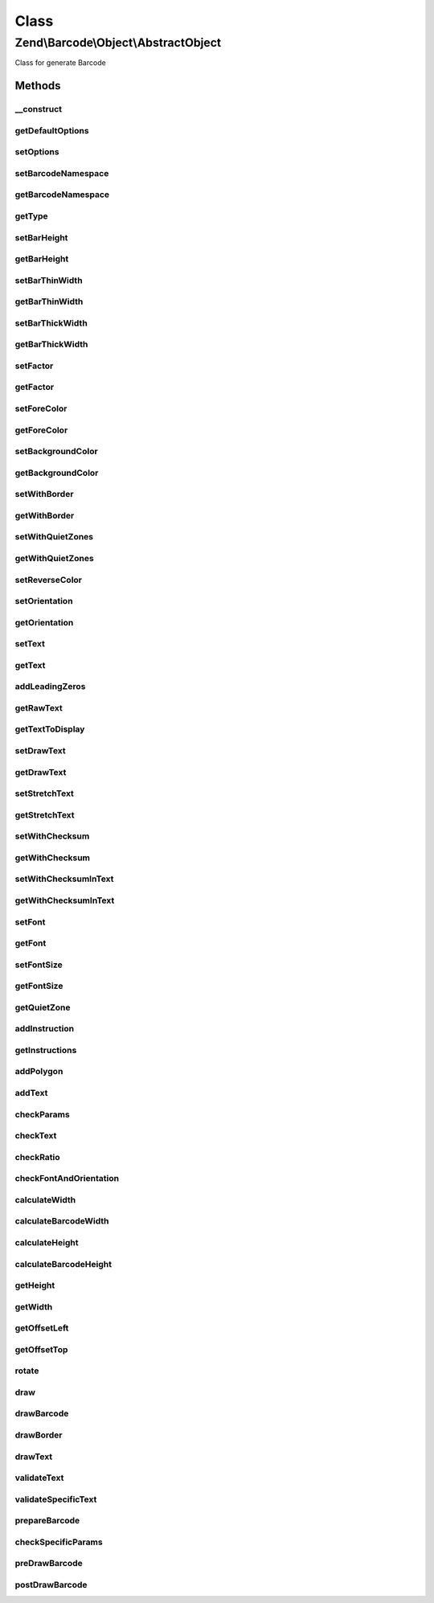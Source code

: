 .. Barcode/Object/AbstractObject.php generated using docpx on 01/30/13 03:02pm


Class
*****

Zend\\Barcode\\Object\\AbstractObject
=====================================

Class for generate Barcode

Methods
-------

__construct
+++++++++++

.. function:: __construct()


    Constructor

    :param array|Traversable: 



getDefaultOptions
+++++++++++++++++

.. function:: getDefaultOptions()


    Set default options for particular object

    :rtype: void 



setOptions
++++++++++

.. function:: setOptions()


    Set barcode state from options array

    :param array: 

    :rtype: \Zend\Barcode\Object\ObjectInterface 



setBarcodeNamespace
+++++++++++++++++++

.. function:: setBarcodeNamespace()


    Set barcode namespace for autoloading

    :param string: 

    :rtype: \Zend\Barcode\Object\ObjectInterface 



getBarcodeNamespace
+++++++++++++++++++

.. function:: getBarcodeNamespace()


    Retrieve barcode namespace

    :rtype: string 



getType
+++++++

.. function:: getType()


    Retrieve type of barcode

    :rtype: string 



setBarHeight
++++++++++++

.. function:: setBarHeight()


    Set height of the barcode bar

    :param integer: 

    :rtype: \Zend\Barcode\Object\ObjectInterface @throw \Zend\Barcode\Object\Exception\ExceptionInterface



getBarHeight
++++++++++++

.. function:: getBarHeight()


    Get height of the barcode bar

    :rtype: integer 



setBarThinWidth
+++++++++++++++

.. function:: setBarThinWidth()


    Set thickness of thin bar

    :param integer: 

    :rtype: \Zend\Barcode\Object\ObjectInterface @throw \Zend\Barcode\Object\Exception\ExceptionInterface



getBarThinWidth
+++++++++++++++

.. function:: getBarThinWidth()


    Get thickness of thin bar

    :rtype: integer 



setBarThickWidth
++++++++++++++++

.. function:: setBarThickWidth()


    Set thickness of thick bar

    :param integer: 

    :rtype: \Zend\Barcode\Object\ObjectInterface @throw \Zend\Barcode\Object\Exception\ExceptionInterface



getBarThickWidth
++++++++++++++++

.. function:: getBarThickWidth()


    Get thickness of thick bar

    :rtype: integer 



setFactor
+++++++++

.. function:: setFactor()


    Set factor applying to
    thinBarWidth - thickBarWidth - barHeight - fontSize

    :param float: 

    :rtype: \Zend\Barcode\Object\ObjectInterface @throw \Zend\Barcode\Object\Exception\ExceptionInterface



getFactor
+++++++++

.. function:: getFactor()


    Get factor applying to
    thinBarWidth - thickBarWidth - barHeight - fontSize

    :rtype: integer 



setForeColor
++++++++++++

.. function:: setForeColor()


    Set color of the barcode and text

    :param string: 

    :rtype: \Zend\Barcode\Object\ObjectInterface @throw \Zend\Barcode\Object\Exception\ExceptionInterface



getForeColor
++++++++++++

.. function:: getForeColor()


    Retrieve color of the barcode and text

    :rtype: integer 



setBackgroundColor
++++++++++++++++++

.. function:: setBackgroundColor()


    Set the color of the background

    :param integer: 

    :rtype: \Zend\Barcode\Object\ObjectInterface @throw \Zend\Barcode\Object\Exception\ExceptionInterface



getBackgroundColor
++++++++++++++++++

.. function:: getBackgroundColor()


    Retrieve background color of the image

    :rtype: integer 



setWithBorder
+++++++++++++

.. function:: setWithBorder()


    Activate/deactivate drawing of the bar

    :param bool: 

    :rtype: \Zend\Barcode\Object\ObjectInterface 



getWithBorder
+++++++++++++

.. function:: getWithBorder()


    Retrieve if border are draw or not

    :rtype: bool 



setWithQuietZones
+++++++++++++++++

.. function:: setWithQuietZones()


    Activate/deactivate drawing of the quiet zones

    :param bool: 

    :rtype: AbstractObject 



getWithQuietZones
+++++++++++++++++

.. function:: getWithQuietZones()


    Retrieve if quiet zones are draw or not

    :rtype: bool 



setReverseColor
+++++++++++++++

.. function:: setReverseColor()


    Allow fast inversion of font/bars color and background color

    :rtype: \Zend\Barcode\Object\ObjectInterface 



setOrientation
++++++++++++++

.. function:: setOrientation()


    Set orientation of barcode and text

    :param float: 

    :rtype: \Zend\Barcode\Object\ObjectInterface @throw \Zend\Barcode\Object\Exception\ExceptionInterface



getOrientation
++++++++++++++

.. function:: getOrientation()


    Retrieve orientation of barcode and text

    :rtype: float 



setText
+++++++

.. function:: setText()


    Set text to encode

    :param string: 

    :rtype: \Zend\Barcode\Object\ObjectInterface 



getText
+++++++

.. function:: getText()


    Retrieve text to encode

    :rtype: string 



addLeadingZeros
+++++++++++++++

.. function:: addLeadingZeros()


    Automatically add leading zeros if barcode length is fixed

    :param string: 
    :param bool: 

    :rtype: string 



getRawText
++++++++++

.. function:: getRawText()


    Retrieve text to encode

    :rtype: string 



getTextToDisplay
++++++++++++++++

.. function:: getTextToDisplay()


    Retrieve text to display

    :rtype: string 



setDrawText
+++++++++++

.. function:: setDrawText()


    Activate/deactivate drawing of text to encode

    :param bool: 

    :rtype: \Zend\Barcode\Object\ObjectInterface 



getDrawText
+++++++++++

.. function:: getDrawText()


    Retrieve if drawing of text to encode is enabled

    :rtype: bool 



setStretchText
++++++++++++++

.. function:: setStretchText()


    Activate/deactivate the adjustment of the position
    of the characters to the position of the bars

    :param bool: 

    :rtype: \Zend\Barcode\Object\ObjectInterface @throw \Zend\Barcode\Object\Exception\ExceptionInterface



getStretchText
++++++++++++++

.. function:: getStretchText()


    Retrieve if the adjustment of the position of the characters
    to the position of the bars is enabled

    :rtype: bool 



setWithChecksum
+++++++++++++++

.. function:: setWithChecksum()


    Activate/deactivate the automatic generation
    of the checksum character
    added to the barcode text

    :param bool: 

    :rtype: \Zend\Barcode\Object\ObjectInterface 



getWithChecksum
+++++++++++++++

.. function:: getWithChecksum()


    Retrieve if the checksum character is automatically
    added to the barcode text

    :rtype: bool 



setWithChecksumInText
+++++++++++++++++++++

.. function:: setWithChecksumInText()


    Activate/deactivate the automatic generation
    of the checksum character
    added to the barcode text

    :param bool: 

    :rtype: \Zend\Barcode\Object\ObjectInterface @throw \Zend\Barcode\Object\Exception\ExceptionInterface



getWithChecksumInText
+++++++++++++++++++++

.. function:: getWithChecksumInText()


    Retrieve if the checksum character is automatically
    added to the barcode text

    :rtype: bool 



setFont
+++++++

.. function:: setFont()


    Set the font:
     - if integer between 1 and 5, use gd built-in fonts
     - if string, $value is assumed to be the path to a TTF font

    :param integer|string: 

    :rtype: \Zend\Barcode\Object\ObjectInterface @throw \Zend\Barcode\Object\Exception\ExceptionInterface



getFont
+++++++

.. function:: getFont()


    Retrieve the font

    :rtype: integer|string 



setFontSize
+++++++++++

.. function:: setFontSize()


    Set the size of the font in case of TTF

    :param float: 

    :rtype: \Zend\Barcode\Object\ObjectInterface @throw \Zend\Barcode\Object\Exception\ExceptionInterface



getFontSize
+++++++++++

.. function:: getFontSize()


    Retrieve the size of the font in case of TTF

    :rtype: float 



getQuietZone
++++++++++++

.. function:: getQuietZone()


    Quiet zone before first bar
    and after the last bar

    :rtype: integer 



addInstruction
++++++++++++++

.. function:: addInstruction()


    Add an instruction in the array of instructions

    :param array: 



getInstructions
+++++++++++++++

.. function:: getInstructions()


    Retrieve the set of drawing instructions

    :rtype: array 



addPolygon
++++++++++

.. function:: addPolygon()


    Add a polygon drawing instruction in the set of instructions

    :param array: 
    :param integer: 
    :param bool: 



addText
+++++++

.. function:: addText()


    Add a text drawing instruction in the set of instructions

    :param string: 
    :param float: 
    :param array: 
    :param string: 
    :param integer: 
    :param string: 
    :param float: 



checkParams
+++++++++++

.. function:: checkParams()


    Checking of parameters after all settings

    :rtype: bool 



checkText
+++++++++

.. function:: checkText()


    Check if a text is really provided to barcode

    :rtype: void @throw \Zend\Barcode\Object\Exception\ExceptionInterface



checkRatio
++++++++++

.. function:: checkRatio()


    Check the ratio between the thick and the thin bar

    :param integer: 
    :param integer: 

    :rtype: void @throw \Zend\Barcode\Object\Exception\ExceptionInterface



checkFontAndOrientation
+++++++++++++++++++++++

.. function:: checkFontAndOrientation()


    Drawing with an angle is just allow TTF font

    :rtype: void @throw \Zend\Barcode\Object\Exception\ExceptionInterface



calculateWidth
++++++++++++++

.. function:: calculateWidth()


    Width of the result image
    (before any rotation)

    :rtype: integer 



calculateBarcodeWidth
+++++++++++++++++++++

.. function:: calculateBarcodeWidth()


    Calculate the width of the barcode

    :rtype: integer 



calculateHeight
+++++++++++++++

.. function:: calculateHeight()


    Height of the result object

    :rtype: integer 



calculateBarcodeHeight
++++++++++++++++++++++

.. function:: calculateBarcodeHeight()


    Height of the barcode

    :rtype: integer 



getHeight
+++++++++

.. function:: getHeight()


    Get height of the result object

    :param bool: 

    :rtype: integer 



getWidth
++++++++

.. function:: getWidth()


    Get width of the result object

    :param bool: 

    :rtype: integer 



getOffsetLeft
+++++++++++++

.. function:: getOffsetLeft()


    Calculate the offset from the left of the object
    if an orientation is activated

    :param bool: 

    :rtype: float 



getOffsetTop
++++++++++++

.. function:: getOffsetTop()


    Calculate the offset from the top of the object
    if an orientation is activated

    :param bool: 

    :rtype: float 



rotate
++++++

.. function:: rotate()


    Apply rotation on a point in X/Y dimensions

    :param float: x-position before rotation
    :param float: y-position before rotation

    :rtype: array Array of two elements corresponding to the new XY point



draw
++++

.. function:: draw()


    Complete drawing of the barcode

    :rtype: array Table of instructions



drawBarcode
+++++++++++

.. function:: drawBarcode()


    Draw the barcode

    :rtype: void 



drawBorder
++++++++++

.. function:: drawBorder()


    Partial function to draw border

    :rtype: void 



drawText
++++++++

.. function:: drawText()


    Partial function to draw text

    :rtype: void 



validateText
++++++++++++

.. function:: validateText()


    Check for invalid characters

    :param string: Text to be checked

    :rtype: void 



validateSpecificText
++++++++++++++++++++

.. function:: validateSpecificText()


    Standard validation for most of barcode objects

    :param string: 
    :param array: 



prepareBarcode
++++++++++++++

.. function:: prepareBarcode()


    Each child must prepare the barcode and return
    a table like array(
        0 => array(
            0 => int (visible(black) or not(white))
            1 => int (width of the bar)
            2 => float (0->1 position from the top of the beginning of the bar in %)
            3 => float (0->1 position from the top of the end of the bar in %)
        ),
        1 => ...
    )

    :rtype: array 



checkSpecificParams
+++++++++++++++++++

.. function:: checkSpecificParams()


    Checking of parameters after all settings

    :rtype: void 



preDrawBarcode
++++++++++++++

.. function:: preDrawBarcode()


    Allow each child to draw something else

    :rtype: void 



postDrawBarcode
+++++++++++++++

.. function:: postDrawBarcode()


    Allow each child to draw something else
    (ex: bearer bars in interleaved 2 of 5 code)

    :rtype: void 



